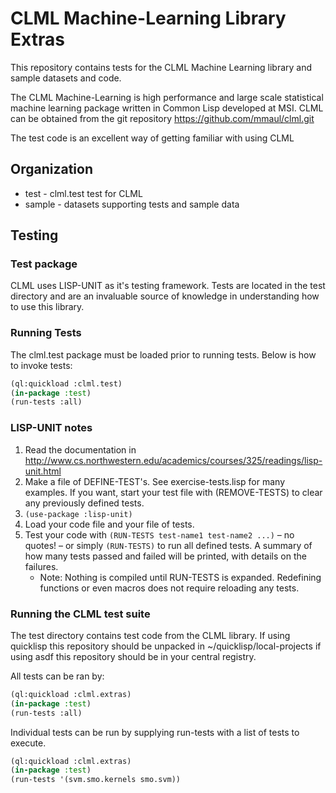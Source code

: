 #+OPTIONS: toc:nil
* CLML Machine-Learning Library Extras
This repository contains tests for the CLML Machine Learning library and sample datasets and code.
    
The CLML Machine-Learning is high performance and large scale statistical
machine learning package written in Common Lisp developed at MSI. CLML can be obtained from the git repository
    https://github.com/mmaul/clml.git
    
The test code is an excellent way of getting familiar with using CLML

** Organization
+ test - clml.test test for CLML
+ sample - datasets supporting tests and sample data

** Testing
*** Test package
CLML uses LISP-UNIT as it's testing framework.
Tests are located in the test directory and are an invaluable source
of knowledge in understanding how to use this library.

*** Running Tests
The clml.test package must be loaded prior to running tests. Below is
how to invoke tests:
#+BEGIN_SRC lisp
  (ql:quickload :clml.test)
  (in-package :test)
  (run-tests :all)
#+END_SRC

*** LISP-UNIT notes
1. Read the documentation in 
   http://www.cs.northwestern.edu/academics/courses/325/readings/lisp-unit.html
2. Make a file of DEFINE-TEST's. See exercise-tests.lisp for many examples. If you want, start your test file with (REMOVE-TESTS) to clear any previously defined tests.
3. ~(use-package :lisp-unit)~
4. Load your code file and your file of tests.
5. Test your code with ~(RUN-TESTS test-name1 test-name2 ...)~ -- no quotes! -- or simply ~(RUN-TESTS)~ to run all defined tests.
   A summary of how many tests passed and failed will be printed, with details on the failures.
   + Note: Nothing is compiled until RUN-TESTS is expanded. Redefining functions or even macros does not require reloading any tests.

    
*** Running the CLML test suite
The test directory contains test code from the CLML library. If using quicklisp this repository should be unpacked in ~/quicklisp/local-projects if using asdf this repository should be in your central registry.
    
All tests can be ran by:
#+BEGIN_SRC lisp
    (ql:quickload :clml.extras)
    (in-package :test)
    (run-tests :all)
#+END_SRC

Individual tests can be run by supplying run-tests with a list of tests to execute.
#+BEGIN_SRC lisp
    (ql:quickload :clml.extras)
    (in-package :test)
    (run-tests '(svm.smo.kernels smo.svm))
#+END_SRC
